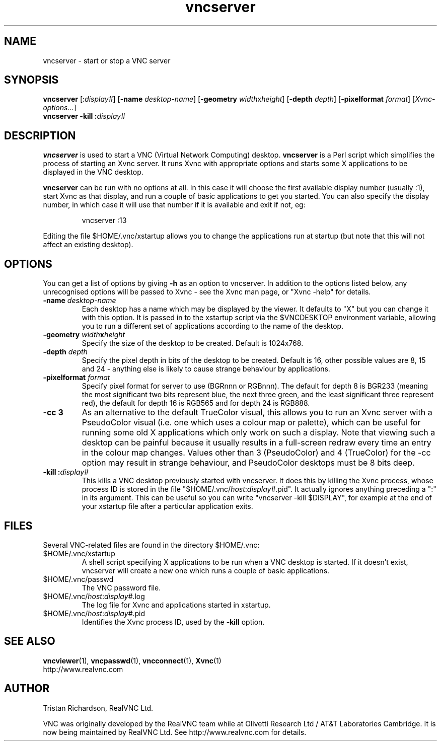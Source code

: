 .TH vncserver 1 "15 August 2002" "RealVNC Ltd" "Virtual Network Computing"
.SH NAME
vncserver \- start or stop a VNC server
.SH SYNOPSIS
.B vncserver
.RI [: display# ]
.RB [ \-name
.IR desktop-name ]
.RB [ \-geometry
.IR width x height ]
.RB [ \-depth
.IR depth ]
.RB [ \-pixelformat
.IR format ]
.RI [ Xvnc-options... ]
.br
.BI "vncserver \-kill :" display#
.SH DESCRIPTION
.B vncserver
is used to start a VNC (Virtual Network Computing) desktop.
.B vncserver
is a Perl script which simplifies the process of starting an Xvnc server.  It
runs Xvnc with appropriate options and starts some X applications to be
displayed in the VNC desktop.

.B vncserver
can be run with no options at all. In this case it will choose the first
available display number (usually :1), start Xvnc as that display, and run a
couple of basic applications to get you started. You can also specify the
display number, in which case it will use that number if it is available and
exit if not, eg:

.RS
vncserver :13
.RE

Editing the file $HOME/.vnc/xstartup allows you to change the applications run
at startup (but note that this will not affect an existing desktop).

.SH OPTIONS
You can get a list of options by giving \fB\-h\fP as an option to vncserver.  In
addition to the options listed below, any unrecognised options will be passed
to Xvnc - see the Xvnc man page, or "Xvnc \-help" for details.

.TP
.B \-name \fIdesktop-name\fP
Each desktop has a name which may be displayed by the viewer. It defaults to
"X" but you can change it with this option.  It is passed in to the xstartup
script via the $VNCDESKTOP environment variable, allowing you to run a
different set of applications according to the name of the desktop.

.TP
.B \-geometry \fIwidth\fPx\fIheight\fP
Specify the size of the desktop to be created. Default is 1024x768. 

.TP
.B \-depth \fIdepth\fP
Specify the pixel depth in bits of the desktop to be created. Default is 16,
other possible values are 8, 15 and 24 - anything else is likely to cause
strange behaviour by applications.

.TP
.B \-pixelformat \fIformat\fP
Specify pixel format for server to use (BGRnnn or RGBnnn).  The default for
depth 8 is BGR233 (meaning the most significant two bits represent blue, the
next three green, and the least significant three represent red), the default
for depth 16 is RGB565 and for depth 24 is RGB888.

.TP
.B \-cc 3
As an alternative to the default TrueColor visual, this allows you to run an
Xvnc server with a PseudoColor visual (i.e. one which uses a colour map or
palette), which can be useful for running some old X applications which only
work on such a display.  Note that viewing such a desktop can be painful
because it usually results in a full-screen redraw every time an entry in the
colour map changes.  Values other than 3 (PseudoColor) and 4 (TrueColor) for
the \-cc option may result in strange behaviour, and PseudoColor desktops must
be 8 bits deep.

.TP
.B \-kill :\fIdisplay#\fP
This kills a VNC desktop previously started with vncserver.  It does this by
killing the Xvnc process, whose process ID is stored in the file
"$HOME/.vnc/\fIhost\fP:\fIdisplay#\fP.pid".  It actually ignores anything
preceding a ":" in its argument.  This can be useful so you can write
"vncserver \-kill $DISPLAY", for example at the end of your xstartup file after
a particular application exits.

.SH FILES
Several VNC-related files are found in the directory $HOME/.vnc:
.TP
$HOME/.vnc/xstartup
A shell script specifying X applications to be run when a VNC desktop is
started.  If it doesn't exist, vncserver will create a new one which runs a
couple of basic applications.
.TP
$HOME/.vnc/passwd
The VNC password file.
.TP
$HOME/.vnc/\fIhost\fP:\fIdisplay#\fP.log
The log file for Xvnc and applications started in xstartup.
.TP
$HOME/.vnc/\fIhost\fP:\fIdisplay#\fP.pid
Identifies the Xvnc process ID, used by the
.B \-kill
option.

.SH SEE ALSO
.BR vncviewer (1),
.BR vncpasswd (1),
.BR vncconnect (1),
.BR Xvnc (1)
.br
http://www.realvnc.com

.SH AUTHOR
Tristan Richardson, RealVNC Ltd.

VNC was originally developed by the RealVNC team while at Olivetti Research Ltd
/ AT&T Laboratories Cambridge.  It is now being maintained by RealVNC Ltd.  See
http://www.realvnc.com for details.
